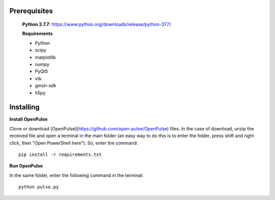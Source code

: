 Prerequisites
-------------

    **Python 3.7.7:** https://www.python.org/downloads/release/python-377/

    **Requirements**

    - Python
    - scipy
    - matplotlib
    - numpy
    - PyQt5
    - vtk
    - gmsh-sdk
    - h5py

Installing
----------

**Install OpenPulse**

Clone or download [OpenPulse](https://github.com/open-pulse/OpenPulse) files.
In the case of download, unzip the received file and open a terminal in the main folder (an easy way to do this is to enter the folder, press shift and right click, then "Open PowerShell here"). So, enter the command::

    pip install -r requirements.txt

**Run OpenPulse**

In the same folder, enter the following command in the terminal::

    python pulse.py

